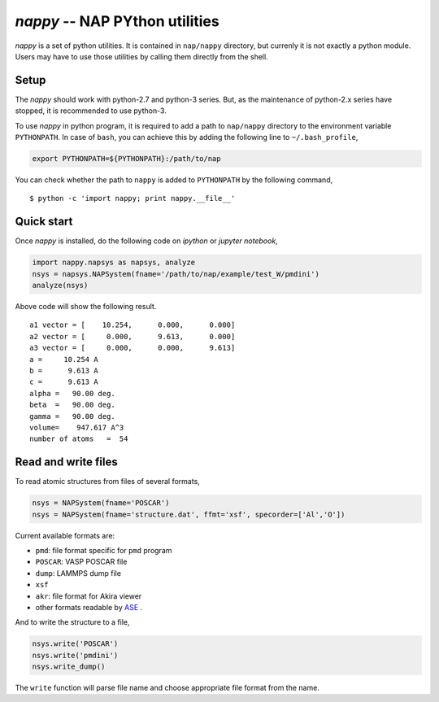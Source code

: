 ================================
*nappy* -- NAP PYthon utilities
================================

*nappy* is a set of python utilities. 
It is contained in ``nap/nappy`` directory, but currenly it is not exactly a python module.
Users may have to use those utilities by calling them directly from the shell.


Setup
=======

The *nappy* should work with python-2.7 and python-3 series. But, as the maintenance of python-2.x series have stopped, it is recommended to use python-3.

To use *nappy* in python program, it is required to add a path to ``nap/nappy`` directory
to the environment variable ``PYTHONPATH``.
In case of ``bash``, you can achieve this by adding the following line to ``~/.bash_profile``,

.. code:: bash

   export PYTHONPATH=${PYTHONPATH}:/path/to/nap

You can check whether the path to ``nappy`` is added to ``PYTHONPATH`` by the following command,
::

   $ python -c 'import nappy; print nappy.__file__'


Quick start
===================

Once *nappy* is installed, do the following code on *ipython* or *jupyter notebook*,

.. code:: python

   import nappy.napsys as napsys, analyze
   nsys = napsys.NAPSystem(fname='/path/to/nap/example/test_W/pmdini')
   analyze(nsys)

Above code will show the following result.
::

   a1 vector = [    10.254,      0.000,      0.000]
   a2 vector = [     0.000,      9.613,      0.000]
   a3 vector = [     0.000,      0.000,      9.613]
   a =     10.254 A
   b =      9.613 A
   c =      9.613 A
   alpha =   90.00 deg.
   beta  =   90.00 deg.
   gamma =   90.00 deg.
   volume=    947.617 A^3
   number of atoms   =  54




Read and write files
==============================

To read atomic structures from files of several formats,

.. code:: python

   nsys = NAPSystem(fname='POSCAR')
   nsys = NAPSystem(fname='structure.dat', ffmt='xsf', specorder=['Al','O'])


Current available formats are:

* ``pmd``: file format specific for ``pmd`` program
* ``POSCAR``: VASP POSCAR file
* ``dump``: LAMMPS dump file
* ``xsf``
* ``akr``: file format for Akira viewer
* other formats readable by `ASE <https://wiki.fysik.dtu.dk/ase/>`_ .

And to write the structure to a file,

.. code:: python

  nsys.write('POSCAR')
  nsys.write('pmdini')
  nsys.write_dump()

The ``write`` function will parse file name and choose appropriate file format from the name.


